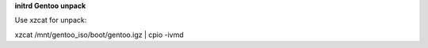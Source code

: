 **initrd Gentoo unpack**

Use xzcat for unpack:

xzcat /mnt/gentoo_iso/boot/gentoo.igz | cpio -ivmd

